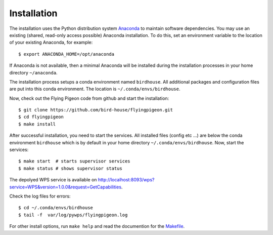 .. _installation:

Installation
************

The installation uses the Python distribution system `Anaconda <https://www.continuum.io/>`_ to maintain software dependencies. 
You may use an existing (shared, read-only access possible) Anaconda installation. To do this, set an environment variable to the location of your existing Anaconda, for example::

   $ export ANACONDA_HOME=/opt/anaconda

If Anaconda is not available, then a minimal Anaconda will be installed during the installation processes in your home directory ``~/anaconda``. 

The installation process setups a conda environment named ``birdhouse``. All additional packages and configuration files are put into this conda environment. The location is ``~/.conda/envs/birdhouse``.

Now, check out the Flying Pigeon code from github and start the installation::

   $ git clone https://github.com/bird-house/flyingpigeon.git
   $ cd flyingpigeon
   $ make install

After successful installation, you need to start the services. All installed files (config etc ...) are below the conda environment ``birdhouse`` which is by default in your home directory ``~/.conda/envs/birdhouse``. Now, start the services::

   $ make start  # starts supervisor services
   $ make status # shows supervisor status

The depolyed WPS service is available on http://localhost:8093/wps?service=WPS&version=1.0.0&request=GetCapabilities.

Check the log files for errors::

   $ cd ~/.conda/envs/birdhouse
   $ tail -f  var/log/pywps/flyingpigeon.log

For other install options, run ``make help`` and read the documention for the `Makefile <http://birdhousebuilderbootstrap.readthedocs.org/en/latest/>`_.
